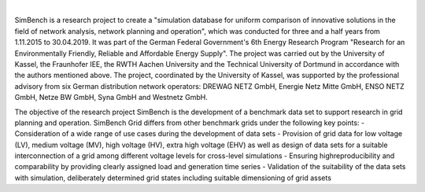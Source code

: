 
.. image:: https://simbench.de/wp-content/uploads/2019/01/logo.png
   :target: https://www.simbench.net
   :alt: SimBench logo

|

.. image:: https://badge.fury.io/py/simbench.svg
   :target: https://pypi.python.org/pypi/simbench
   :alt: PyPI

.. image:: https://img.shields.io/pypi/pyversions/simbench.svg
   :target: https://pypi.python.org/pypi/simbench
   :alt: versions

.. image:: https://readthedocs.org/projects/simbench/badge/
   :target: http://simbench.readthedocs.io/
   :alt: docs

.. image:: https://travis-ci.org/e2nIEE/simbench.svg?branch=master
   :target: https://travis-ci.org/e2nIEE/simbench/branches
   :alt: travis

.. image:: https://codecov.io/gh/e2nIEE/simbench/branch/develop/graph/badge.svg
   :target: https://codecov.io/github/e2nIEE/simbench?branch=master
   :alt: codecov

.. image:: https://img.shields.io/badge/License-ODbL-brightgreen.svg
   :target: https://opendatacommons.org/licenses/odbl
   :alt: ODbL

.. image:: https://img.shields.io/badge/License-BSD%203--Clause-blue.svg
   :target: https://github.com/e2nIEE/simbench/blob/master/LICENSE
   :alt: BSD

SimBench is a research project to create a "simulation database for uniform comparison of innovative solutions in the field of network analysis, network planning and operation", which was conducted for three and a half years from 1.11.2015 to 30.04.2019. It was part of the German Federal Government's 6th Energy Research Program "Research for an Environmentally Friendly, Reliable and Affordable Energy Supply". The project was carried out by the University of Kassel, the Fraunhofer IEE, the RWTH Aachen University and the Technical University of Dortmund in accordance with the authors mentioned above. The project, coordinated by the University of Kassel, was supported by the professional advisory from six German distribution network operators: DREWAG NETZ GmbH, Energie Netz Mitte GmbH, ENSO NETZ GmbH, Netze BW GmbH, Syna GmbH and Westnetz GmbH.

The objective of the research project SimBench is the development of a benchmark data set to support research in grid planning and operation. SimBench Grid differs from other benchmark grids under the following key points:
- Consideration of a wide range of use cases during the development of data sets
- Provision of grid data for low voltage (LV), medium voltage (MV), high voltage (HV), extra high voltage (EHV) as well as design of data sets for a suitable interconnection of a grid among different voltage levels for cross-level simulations
- Ensuring highreproducibility and comparability by providing clearly assigned load and generation time series
- Validation of the suitability of the data sets with simulation, deliberately determined grid states including suitable dimensioning of grid assets
